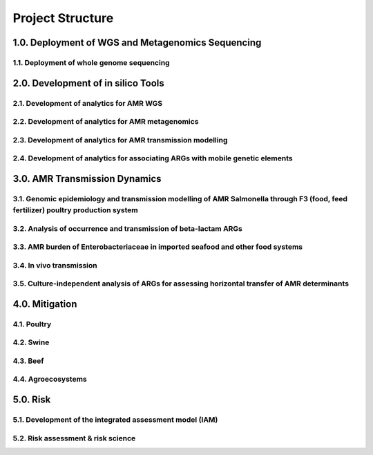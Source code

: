 

=================
Project Structure
=================

1.0. Deployment of WGS and Metagenomics Sequencing
--------------------------------------------------

1.1. Deployment of whole genome sequencing
~~~~~~~~~~~~~~~~~~~~~~~~~~~~~~~~~~~~~~~~~~


2.0. Development of in silico Tools
-----------------------------------

2.1. Development of analytics for AMR WGS
~~~~~~~~~~~~~~~~~~~~~~~~~~~~~~~~~~~~~~~~~

2.2. Development of analytics for AMR metagenomics
~~~~~~~~~~~~~~~~~~~~~~~~~~~~~~~~~~~~~~~~~~~~~~~~~~

2.3. Development of analytics for AMR transmission modelling
~~~~~~~~~~~~~~~~~~~~~~~~~~~~~~~~~~~~~~~~~~~~~~~~~~~~~~~~~~~~

2.4. Development of analytics for associating ARGs with mobile genetic elements
~~~~~~~~~~~~~~~~~~~~~~~~~~~~~~~~~~~~~~~~~~~~~~~~~~~~~~~~~~~~~~~~~~~~~~~~~~~~~~~


3.0. AMR Transmission Dynamics
------------------------------

3.1. Genomic epidemiology and transmission modelling of AMR Salmonella through F3 (food, feed fertilizer) poultry production system
~~~~~~~~~~~~~~~~~~~~~~~~~~~~~~~~~~~~~~~~~~~~~~~~~~~~~~~~~~~~~~~~~~~~~~~~~~~~~~~~~~~~~~~~~~~~~~~~~~~~~~~~~~~~~~~~~~~~~~~~~~~~~~~~~~~

3.2. Analysis of occurrence and transmission of beta-lactam ARGs
~~~~~~~~~~~~~~~~~~~~~~~~~~~~~~~~~~~~~~~~~~~~~~~~~~~~~~~~~~~~~~~~

3.3. AMR burden of Enterobacteriaceae in imported seafood and other food systems
~~~~~~~~~~~~~~~~~~~~~~~~~~~~~~~~~~~~~~~~~~~~~~~~~~~~~~~~~~~~~~~~~~~~~~~~~~~~~~~~

3.4. In vivo transmission
~~~~~~~~~~~~~~~~~~~~~~~~~

3.5. Culture-independent analysis of ARGs for assessing horizontal transfer of AMR determinants
~~~~~~~~~~~~~~~~~~~~~~~~~~~~~~~~~~~~~~~~~~~~~~~~~~~~~~~~~~~~~~~~~~~~~~~~~~~~~~~~~~~~~~~~~~~~~~~


4.0. Mitigation
---------------

4.1. Poultry
~~~~~~~~~~~~

4.2. Swine
~~~~~~~~~~

4.3. Beef
~~~~~~~~~

4.4. Agroecosystems
~~~~~~~~~~~~~~~~~~~

5.0. Risk
---------

5.1. Development of the integrated assessment model (IAM)
~~~~~~~~~~~~~~~~~~~~~~~~~~~~~~~~~~~~~~~~~~~~~~~~~~~~~~~~~

5.2. Risk assessment & risk science
~~~~~~~~~~~~~~~~~~~~~~~~~~~~~~~~~~~